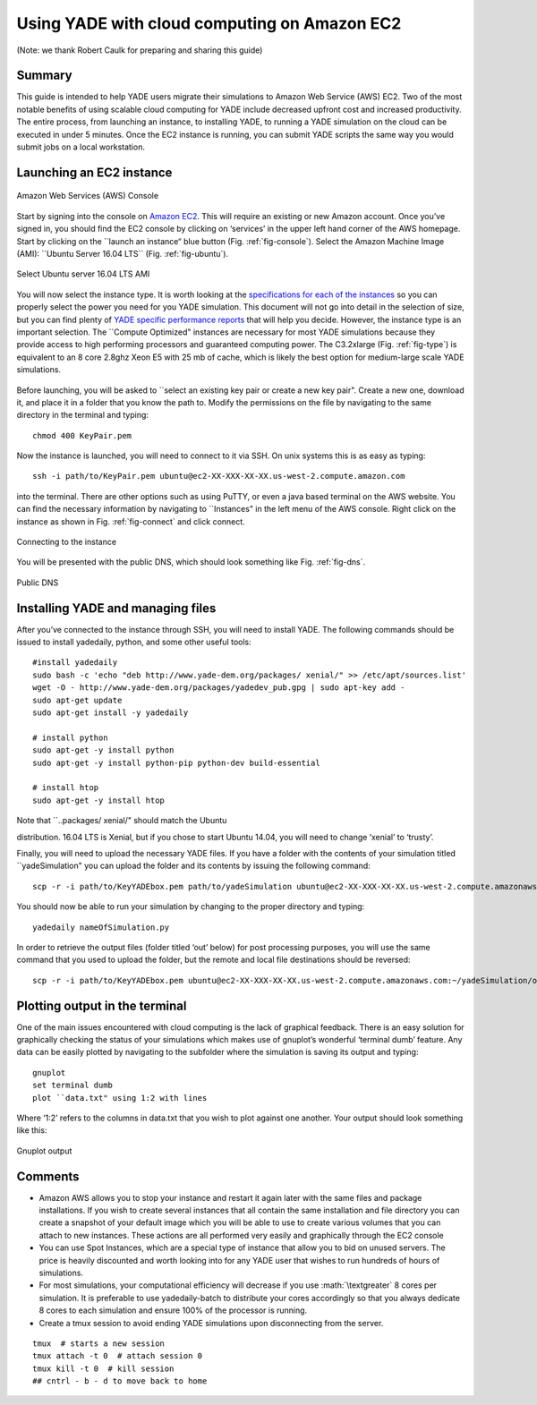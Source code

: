 .. _CloudComputing:

=============================================
Using YADE with cloud computing on Amazon EC2
=============================================

.. role:: math(raw)
	:format: html latex

(Note: we thank Robert Caulk for preparing and sharing this guide)

Summary
=======

This guide is intended to help YADE users migrate their simulations to
Amazon Web Service (AWS) EC2. Two of the most notable benefits of using
scalable cloud computing for YADE include decreased upfront cost and
increased productivity. The entire process, from launching an instance,
to installing YADE, to running a YADE simulation on the cloud can be
executed in under 5 minutes. Once the EC2 instance is running, you can
submit YADE scripts the same way you would submit jobs on a local
workstation.

Launching an EC2 instance
=========================

.. _fig-console:
.. figure:: fig/launchinstance.*
	:scale: 60 %
	:align: center

	Amazon Web Services (AWS) Console

Start by signing into the console on `Amazon
EC2 <https://aws.amazon.com/?nc2=h_lgl>`__. This will require an
existing or new Amazon account. Once you’ve signed in, you should find
the EC2 console by clicking on ‘services’ in the upper left hand corner
of the AWS homepage. Start by clicking on the \`\`launch an instance“
blue button (Fig. :ref:`fig-console`). Select the Amazon
Machine Image (AMI): \`\`Ubuntu Server 16.04 LTS\`\` (Fig.
:ref:`fig-ubuntu`).

.. _fig-ubuntu:
.. figure:: fig/ubunut.*
	:scale: 60 %
	:align: center

	Select Ubuntu server 16.04 LTS AMI

You will now select the instance type. It is worth looking at the
`specifications for each of the
instances <https://aws.amazon.com/ec2/instance-types/>`__ so you can
properly select the power you need for you YADE simulation. This
document will not go into detail in the selection of size, but you can
find plenty of `YADE specific performance
reports <https://yade-dem.org/publi/1stWorkshop/booklet.pdf>`__ that
will help you decide. However, the instance type is an important
selection. The \`\`Compute Optimized" instances are necessary for most
YADE simulations because they provide access to high performing
processors and guaranteed computing power. The C3.2xlarge (Fig.
:ref:`fig-type`) is equivalent to an 8 core 2.8ghz Xeon E5
with 25 mb of cache, which is likely the best option for medium-large
scale YADE simulations.

.. _fig-type:
.. figure:: fig/instancetype.*
	:scale: 60 %
	:align: center

	 Compute optimized (C3) instance tier


Before launching, you will be asked to \`\`select an existing key pair
or create a new key pair". Create a new one, download it, and place it
in a folder that you know the path to. Modify the permissions on the
file by navigating to the same directory in the terminal and typing:

::

	chmod 400 KeyPair.pem

Now the instance is launched, you will need to connect to it via SSH. On
unix systems this is as easy as typing:

::

	ssh -i path/to/KeyPair.pem ubuntu@ec2-XX-XXX-XX-XX.us-west-2.compute.amazon.com

into the terminal. There are other options such as using PuTTY, or even
a java based terminal on the AWS website. You can find the necessary
information by navigating to \`\`Instances" in the left menu of the AWS
console. Right click on the instance as shown in Fig.
:ref:`fig-connect` and click connect.


.. _fig-connect:
.. figure:: fig/connect.*
	:scale: 60 %
	:align: center

	Connecting to the instance

You will be presented with the public DNS, which should look something
like Fig. :ref:`fig-dns`.


.. _fig-dns:
.. figure:: fig/publicdns.*
	:scale: 100 %
	:align: center

	Public DNS


Installing YADE and managing files
==================================

After you’ve connected to the instance through SSH, you will need to
install YADE. The following commands should be issued to install
yadedaily, python, and some other useful tools:

::

	#install yadedaily 
	sudo bash -c 'echo "deb http://www.yade-dem.org/packages/ xenial/" >> /etc/apt/sources.list'
	wget -O - http://www.yade-dem.org/packages/yadedev_pub.gpg | sudo apt-key add -
	sudo apt-get update
	sudo apt-get install -y yadedaily

	# install python 
	sudo apt-get -y install python
	sudo apt-get -y install python-pip python-dev build-essential

	# install htop
	sudo apt-get -y install htop

| Note that \`\`..packages/ xenial/" should match the Ubuntu
distribution. 16.04 LTS is Xenial, but if you chose to start Ubuntu
14.04, you will need to change ‘xenial’ to ‘trusty’.

Finally, you will need to upload the necessary YADE files. If you have a
folder with the contents of your simulation titled \`\`yadeSimulation"
you can upload the folder and its contents by issuing the following
command:

::

	scp -r -i path/to/KeyYADEbox.pem path/to/yadeSimulation ubuntu@ec2-XX-XXX-XX-XX.us-west-2.compute.amazonaws.com:~/yadeSimulation

You should now be able to run your simulation by changing to the proper
directory and typing:

::

	yadedaily nameOfSimulation.py 

In order to retrieve the output files (folder titled ‘out’ below) for
post processing purposes, you will use the same command that you used to
upload the folder, but the remote and local file destinations should be
reversed:

::

	scp -r -i path/to/KeyYADEbox.pem ubuntu@ec2-XX-XXX-XX-XX.us-west-2.compute.amazonaws.com:~/yadeSimulation/out/ path/to/yadeSimulation/out

Plotting output in the terminal
===============================

One of the main issues encountered with cloud computing is the lack of
graphical feedback. There is an easy solution for graphically checking
the status of your simulations which makes use of gnuplot’s wonderful
‘terminal dumb’ feature. Any data can be easily plotted by navigating to
the subfolder where the simulation is saving its output and typing:

::

	gnuplot
	set terminal dumb
	plot ``data.txt" using 1:2 with lines

Where ‘1:2’ refers to the columns in data.txt that you wish to plot
against one another. Your output should look something like this:


.. _fig-gnuplot:
.. figure:: fig/gnuplot.*
	:scale: 60 %
	:align: center

	Gnuplot output

Comments
========

-  Amazon AWS allows you to stop your instance and restart it again
   later with the same files and package installations. If you wish to
   create several instances that all contain the same installation and
   file directory you can create a snapshot of your default image which
   you will be able to use to create various volumes that you can attach
   to new instances. These actions are all performed very easily and
   graphically through the EC2 console

-  You can use Spot Instances, which are a special type of instance that
   allow you to bid on unused servers. The price is heavily discounted
   and worth looking into for any YADE user that wishes to run hundreds
   of hours of simulations.

-  For most simulations, your computational efficiency will decrease if
   you use :math:`\textgreater` 8 cores per simulation. It is preferable
   to use yadedaily-batch to distribute your cores accordingly so that
   you always dedicate 8 cores to each simulation and ensure 100% of the
   processor is running.

-  Create a tmux session to avoid ending YADE simulations upon disconnecting from the server.

::

      tmux  # starts a new session
      tmux attach -t 0  # attach session 0
      tmux kill -t 0  # kill session
      ## cntrl - b - d to move back to home
